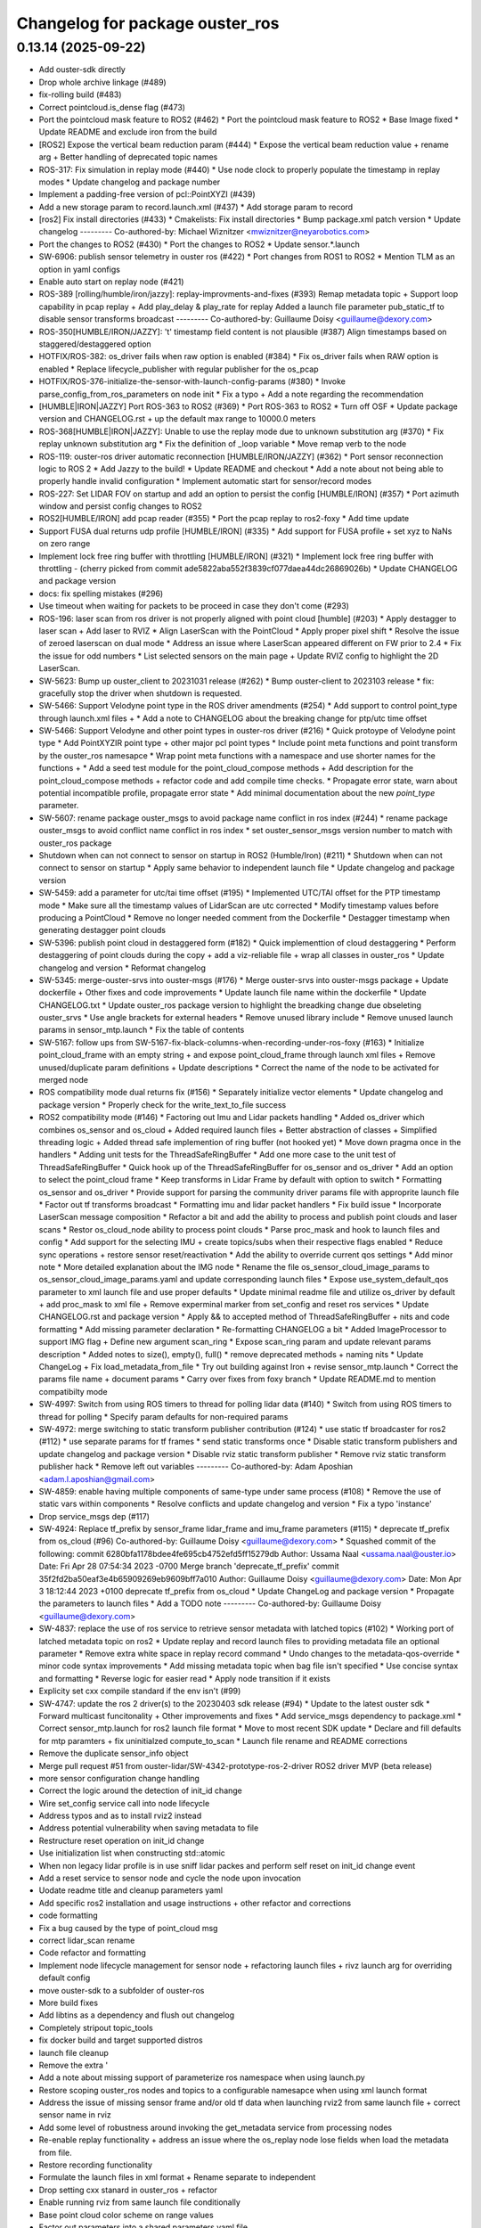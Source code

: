 ^^^^^^^^^^^^^^^^^^^^^^^^^^^^^^^^
Changelog for package ouster_ros
^^^^^^^^^^^^^^^^^^^^^^^^^^^^^^^^

0.13.14 (2025-09-22)
--------------------
* Add ouster-sdk directly
* Drop whole archive linkage (#489)
* fix-rolling build (#483)
* Correct pointcloud.is_dense flag (#473)
* Port the pointcloud mask feature to ROS2 (#462)
  * Port the pointcloud mask feature to ROS2
  * Base Image fixed
  * Update README and exclude iron from the build
* [ROS2] Expose the vertical beam reduction param (#444)
  * Expose the vertical beam reduction value + rename arg + Better handling of deprecated topic names
* ROS-317: Fix simulation in replay mode (#440)
  * Use node clock to properly populate the timestamp in replay modes
  * Update changelog and package number
* Implement a padding-free version of pcl::PointXYZI (#439)
* Add a new storage param to record.launch.xml (#437)
  * Add storage param to record
* [ros2] Fix install directories (#433)
  * Cmakelists: Fix install directories
  * Bump package.xml patch version
  * Update changelog
  ---------
  Co-authored-by: Michael Wiznitzer <mwiznitzer@neyarobotics.com>
* Port the changes to ROS2 (#430)
  * Port the changes to ROS2
  * Update sensor.*.launch
* SW-6906: publish sensor telemetry in ouster ros (#422)
  * Port changes from ROS1 to ROS2
  * Mention TLM as an option in yaml configs
* Enable auto start on replay node (#421)
* ROS-389 [rolling/humble/iron/jazzy]: replay-improvments-and-fixes (#393)
  Remap metadata topic + Support loop capability in pcap replay + Add play_delay & play_rate for replay
  Added a launch file parameter pub_static_tf to disable sensor transforms broadcast
  ---------
  Co-authored-by: Guillaume Doisy <guillaume@dexory.com>
* ROS-350[HUMBLE/IRON/JAZZY]: 't' timestamp field content is not plausible (#387)
  Align timestamps based on staggered/destaggered option
* HOTFIX/ROS-382: os_driver fails when raw option is enabled (#384)
  * Fix os_driver fails when RAW option is enabled
  * Replace lifecycle_publisher with regular publisher for the os_pcap
* HOTFIX/ROS-376-initialize-the-sensor-with-launch-config-params (#380)
  * Invoke parse_config_from_ros_parameters on node init
  * Fix a typo + Add a note regarding the recommendation
* [HUMBLE|IRON|JAZZY] Port ROS-363 to ROS2 (#369)
  * Port ROS-363 to ROS2
  * Turn off OSF
  * Update package version and CHANGELOG.rst + up  the default max range  to 10000.0 meters
* ROS-368[HUMBLE|IRON|JAZZY]: Unable to use the replay mode due to unknown substitution arg (#370)
  * Fix replay unknown substitution arg
  * Fix the definition of _loop variable
  * Move remap verb to the node
* ROS-119: ouster-ros driver automatic reconnection [HUMBLE/IRON/JAZZY] (#362)
  * Port sensor reconnection logic to ROS 2
  * Add Jazzy to the build!
  * Update README and checkout
  * Add a note about not being able to properly handle invalid configuration
  * Implement automatic start for sensor/record modes
* ROS-227: Set LIDAR FOV on startup and add an option to persist the config [HUMBLE/IRON] (#357)
  * Port azimuth window and persist config changes to ROS2
* ROS2[HUMBLE/IRON] add pcap reader (#355)
  * Port the pcap replay to ros2-foxy
  * Add time update
* Support FUSA dual returns udp profile [HUMBLE/IRON] (#335)
  * Add support for FUSA profile + set xyz to NaNs on zero range
* Implement lock free ring buffer with throttling [HUMBLE/IRON] (#321)
  * Implement lock free ring buffer with throttling
  - (cherry picked from commit ade5822aba552f3839cf077daea44dc26869026b)
  * Update CHANGELOG and package version
* docs: fix spelling mistakes (#296)
* Use timeout when waiting for packets to be proceed in case they don't come (#293)
* ROS-196: laser scan from ros driver is not properly aligned with point cloud [humble] (#203)
  * Apply destagger to laser scan + Add laser to RVIZ
  * Align LaserScan with the PointCloud
  * Apply proper pixel shift
  * Resolve the issue of zeroed laserscan on dual mode
  * Address an issue where LaserScan appeared different on FW prior to 2.4
  * Fix the issue for odd numbers
  * List selected sensors on the main page + Update RVIZ config to highlight the 2D LaserScan.
* SW-5623: Bump up ouster_client to 20231031 release (#262)
  * Bump ouster-client to 2023103 release
  * fix: gracefully stop the driver when shutdown is requested.
* SW-5466: Support Velodyne point type in the ROS driver amendments (#254)
  * Add support to control point_type through launch.xml files +
  * Add a note to CHANGELOG about the breaking change for ptp/utc time offset
* SW-5466: Support Velodyne and other point types in ouster-ros driver (#216)
  * Quick protoype of Velodyne point type
  * Add PointXYZIR point type + other major pcl point types
  * Include point meta functions and point transform by the ouster_ros namesapce
  * Wrap point meta functions with a namespace and use shorter names for the functions +
  * Add a seed test module for the point_cloud_compose methods +
  Add description for the point_cloud_compose methods + refactor code and add compile time checks.
  * Propagate error state, warn about potential incompatible profile, propagate error state
  * Add minimal documentation about the new `point_type` parameter.
* SW-5607: rename package ouster_msgs to avoid package name conflict in ros index (#244)
  * rename package ouster_msgs to avoid conflict name conflict in ros index
  * set ouster_sensor_msgs version number to match with ouster_ros package
* Shutdown when can not connect to sensor on startup in ROS2 (Humble/Iron) (#211)
  * Shutdown when can not connect to sensor on startup
  * Apply same behavior to independent launch file
  * Update changelog and package version
* SW-5459: add a parameter for utc/tai time offset (#195)
  * Implemented UTC/TAI offset for the PTP timestamp mode
  * Make sure all the timestamp values of LidarScan are utc corrected
  * Modify timestamp values before producing a PointCloud
  * Remove no longer needed comment from the Dockerfile
  * Destagger timestamp when generating destagger point clouds
* SW-5396: publish point cloud in destaggered form (#182)
  * Quick implementtion of cloud destaggering
  * Perform destaggering of point clouds during the copy + add a viz-reliable file + wrap all classes in ouster_ros
  * Update changelog and version
  * Reformat changelog
* SW-5345: merge-ouster-srvs into ouster-msgs (#176)
  * Merge ouster-srvs into ouster-msgs package + Update dockerfile + Other fixes and code improvements
  * Update launch file name within the dockerfile
  * Update CHANGELOG.txt
  * Update ouster_ros package version to highlight the breadking change due obseleting ouster_srvs
  * Use angle brackets for external headers
  * Remove unused library include
  * Remove unused launch params in sensor_mtp.launch
  * Fix the table of contents
* SW-5167: follow ups from SW-5167-fix-black-columns-when-recording-under-ros-foxy (#163)
  * Initialize point_cloud_frame with an empty string + and expose point_cloud_frame through launch xml files +
  Remove unused/duplicate param definitions + Update descriptions
  * Correct the name of the node to be activated for merged node
* ROS compatibility mode dual returns fix (#156)
  * Separately initialize vector elements
  * Update changelog and package version
  * Properly check for the write_text_to_file success
* ROS2 compatibility mode (#146)
  * Factoring out Imu and Lidar packets handling
  * Added os_driver which combines os_sensor and os_cloud +
  Added required launch files +
  Better abstraction of classes +
  Simplified threading logic +
  Added thread safe implemention of ring buffer (not hooked yet)
  * Move down pragma once in the handlers
  * Adding unit tests for the ThreadSafeRingBuffer
  * Add one more case to the unit test of ThreadSafeRingBuffer
  * Quick hook up of the ThreadSafeRingBuffer for os_sensor and os_driver
  * Add an option to select the point_cloud frame
  * Keep transforms in Lidar Frame by default with option to switch
  * Formatting os_sensor and os_driver
  * Provide support for parsing the community driver params file with approprite launch file
  * Factor out tf transforms broadcast
  * Formatting imu and lidar packet handlers
  * Fix build issue
  * Incorporate LaserScan message composition
  * Refactor a bit and add the ability to process and publish point clouds and laser scans
  * Restor os_cloud_node ability to process point clouds
  * Parse proc_mask and hook to launch files and config
  * Add support for the selecting IMU + create topics/subs when their respective flags enabled
  * Reduce sync operations + restore sensor reset/reactivation
  * Add the ability to override current qos settings
  * Add minor note
  * More detailed explanation about the IMG node
  * Rename the file os_sensor_cloud_image_params to os_sensor_cloud_image_params.yaml and update corresponding launch files
  * Expose use_system_default_qos parameter to xml launch file and use proper defaults
  * Update minimal readme file and utilize os_driver by default +
  add proc_mask to xml file +
  Remove experminal marker from set_config and reset ros services
  * Update CHANGELOG.rst and package version
  * Apply && to accepted method of ThreadSafeRingBuffer +
  nits and code formatting
  * Add missing parameter declaration
  * Re-formatting CHANGELOG a bit
  * Added ImageProcessor to support IMG flag +
  Define new argument scan_ring
  * Expose scan_ring param and update relevant params description
  * Added notes to size(), empty(), full()
  * remove deprecated methods + naming nits
  * Update ChangeLog + Fix load_metadata_from_file
  * Try out building against Iron + revise sensor_mtp.launch
  * Correct the params file name + document params
  * Carry over fixes from foxy branch
  * Update README.md to mention compatibilty mode
* SW-4997: Switch from using ROS timers to thread for polling lidar data (#140)
  * Switch from using ROS timers to thread for polling
  * Specify param defaults for non-required params
* SW-4972: merge switching to static transform publisher contribution (#124)
  * use static tf broadcaster for ros2 (#112)
  * use separate params for tf frames
  * send static transforms once
  * Disable static transform publishers and update changelog and package version
  * Disable rviz static transform publisher
  * Remove rviz static transform publisher hack
  * Remove left out variables
  ---------
  Co-authored-by: Adam Aposhian <adam.l.aposhian@gmail.com>
* SW-4859: enable having multiple components of same-type under same process (#108)
  * Remove the use of static vars within components
  * Resolve conflicts and update changelog and version
  * Fix a typo 'instance'
* Drop service_msgs dep (#117)
* SW-4924: Replace tf_prefix by sensor_frame lidar_frame and imu_frame parameters (#115)
  * deprecate tf_prefix from os_cloud (#96)
  Co-authored-by: Guillaume Doisy <guillaume@dexory.com>
  * Squashed commit of the following:
  commit 6280bfa1178bdee4fe695cb4752efd5ff15279db
  Author: Ussama Naal <ussama.naal@ouster.io>
  Date:   Fri Apr 28 07:54:34 2023 -0700
  Merge branch 'deprecate_tf_prefix'
  commit 35f2fd2ba50eaf3e4b65909269eb9609bff7a010
  Author: Guillaume Doisy <guillaume@dexory.com>
  Date:   Mon Apr 3 18:12:44 2023 +0100
  deprecate tf_prefix from os_cloud
  * Update ChangeLog and package version
  * Propagate the parameters to launch files
  * Add a TODO note
  ---------
  Co-authored-by: Guillaume Doisy <guillaume@dexory.com>
* SW-4837: replace the use of ros service to retrieve sensor metadata with latched topics (#102)
  * Working port of latched metadata topic on ros2
  * Update replay and record launch files to providing metadata file an optional parameter
  * Remove extra white space in replay record command
  * Undo changes to the metadata-qos-override
  * minor code syntax improvements
  * Add missing metadata topic when bag file isn't specified
  * Use concise syntax and formatting
  * Reverse logic for easier read
  * Apply node transition if it exists
* Explicity set cxx compile standard if the env isn't (#99)
* SW-4747: update the ros 2 driver(s) to the 20230403 sdk release (#94)
  * Update to the latest ouster sdk
  * Forward multicast funcitonality + Other improvements and fixes
  * Add service_msgs dependency to package.xml
  * Correct sensor_mtp.launch for ros2 launch file format
  * Move to most recent SDK update
  * Declare and fill defaults for mtp paramters + fix uninitialzed compute_to_scan
  * Launch file rename and README corrections
* Remove the duplicate sensor_info object
* Merge pull request #51 from ouster-lidar/SW-4342-prototype-ros-2-driver
  ROS2 driver MVP (beta release)
* more sensor configuration change handling
* Correct the logic around the detection of init_id change
* Wire set_config service call into node lifecycle
* Address typos and as to install rviz2 instead
* Address potential vulnerability when saving metadata to file
* Restructure reset operation on init_id change
* Use initialization list when constructing std::atomic
* When non legacy lidar profile is in use sniff lidar packes and perform self reset on init_id change event
* Add a reset service to sensor node and cycle the node upon invocation
* Uodate readme title and cleanup parameters yaml
* Add specific ros2 installation and usage instructions +
  other refactor and corrections
* code formatting
* Fix a bug caused by the type of point_cloud msg
* correct lidar_scan rename
* Code refactor and formatting
* Implement node lifecycle management for sensor node +
  refactoring launch files +
  rivz launch arg for overriding default config
* move ouster-sdk to a subfolder of ouster-ros
* More build fixes
* Add libtins as a dependency and flush out changelog
* Completely stripout topic_tools
* fix docker build and target supported distros
* launch file cleanup
* Remove the extra '
* Add a note about missing support of parameterize ros namespace when using launch.py
* Restore scoping ouster_ros nodes and topics to a configurable namesapce when using xml launch format
* Address the issue of missing sensor frame and/or old tf data when launching rviz2 from same launch file +
  correct sensor name in rviz
* Add some level of robustness around invoking the get_metadata service from processing nodes
* Re-enable replay functionality +
  address an issue where the os_replay node lose fields when load the metadata from file.
* Restore recording functionality
* Formulate the launch files in xml format +
  Rename separate to independent
* Drop setting cxx stanard in ouster_ros + refactor
* Enable running rviz from same launch file conditionally
* Base point cloud color scheme on range values
* Factor out parameters into a shared parameters.yaml file
* Utilize SensorDataQoS and add RVIZ launch file +
  code refactor
* Make connecting to get_metadata service robust +
  Drop TimerAction from the launch file
  Add ProcessingNode abstract class for os_cloud and os_image +
  Rename files to reflect the new changes
  Drop deprecated scan_to_cloud method +
  Code refactor and formatting
* Code refactor and formatting, correct msg index of 2nd cloud
* Auto generate standalone nodes from components
* Move service definition into a separate ros2 package
* Correct replay component name, replace bind with lambda
* Rename namesapce and enable replay mode
* Fix component discovery
* More refactoring and code readabilty
* Tidy up the cmake file
* Drop std_msgs
* Drop std_msgs
* ROS2 driver prototype
* Contributors: Andre Nguyen, Michael Wiznitzer, Ussama Naal, ralwing
